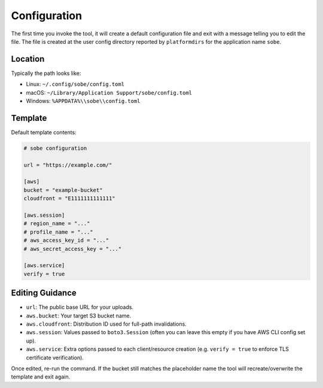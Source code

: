 Configuration
=============

The first time you invoke the tool, it will create a default configuration file and exit with a message telling you to edit the file. The file is created at the user config directory reported by ``platformdirs`` for the application name ``sobe``.

Location
--------

Typically the path looks like:

* Linux: ``~/.config/sobe/config.toml``
* macOS: ``~/Library/Application Support/sobe/config.toml``
* Windows: ``%APPDATA%\\sobe\\config.toml``

Template
--------

Default template contents:

.. code-block:: toml

   # sobe configuration

   url = "https://example.com/"

   [aws]
   bucket = "example-bucket"
   cloudfront = "E1111111111111"

   [aws.session]
   # region_name = "..."
   # profile_name = "..."
   # aws_access_key_id = "..."
   # aws_secret_access_key = "..."

   [aws.service]
   verify = true

Editing Guidance
----------------

* ``url``: The public base URL for your uploads.
* ``aws.bucket``: Your target S3 bucket name.
* ``aws.cloudfront``: Distribution ID used for full-path invalidations.
* ``aws.session``: Values passed to ``boto3.Session`` (often you can leave this empty if you have AWS CLI config set up).
* ``aws.service``: Extra options passed to each client/resource creation (e.g. ``verify = true`` to enforce TLS certificate verification).

Once edited, re-run the command. If the bucket still matches the placeholder name the tool will recreate/overwrite the template and exit again.
